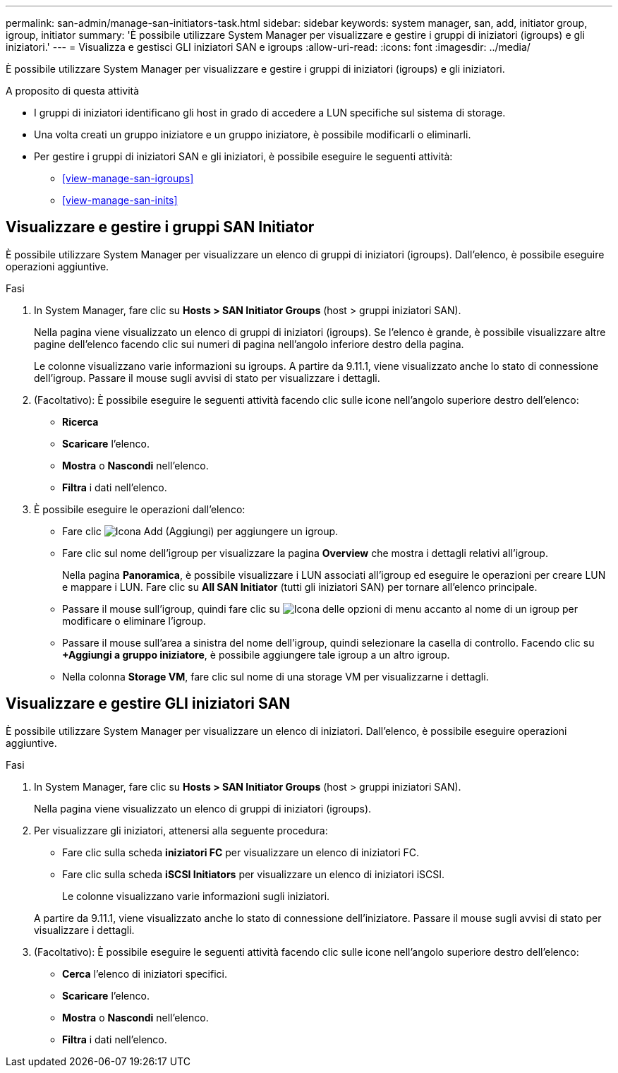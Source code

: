 ---
permalink: san-admin/manage-san-initiators-task.html 
sidebar: sidebar 
keywords: system manager, san, add, initiator group, igroup, initiator 
summary: 'È possibile utilizzare System Manager per visualizzare e gestire i gruppi di iniziatori (igroups) e gli iniziatori.' 
---
= Visualizza e gestisci GLI iniziatori SAN e igroups
:allow-uri-read: 
:icons: font
:imagesdir: ../media/


[role="lead"]
È possibile utilizzare System Manager per visualizzare e gestire i gruppi di iniziatori (igroups) e gli iniziatori.

.A proposito di questa attività
* I gruppi di iniziatori identificano gli host in grado di accedere a LUN specifiche sul sistema di storage.
* Una volta creati un gruppo iniziatore e un gruppo iniziatore, è possibile modificarli o eliminarli.
* Per gestire i gruppi di iniziatori SAN e gli iniziatori, è possibile eseguire le seguenti attività:
+
** <<view-manage-san-igroups>>
** <<view-manage-san-inits>>






== Visualizzare e gestire i gruppi SAN Initiator

È possibile utilizzare System Manager per visualizzare un elenco di gruppi di iniziatori (igroups). Dall'elenco, è possibile eseguire operazioni aggiuntive.

.Fasi
. In System Manager, fare clic su *Hosts > SAN Initiator Groups* (host > gruppi iniziatori SAN).
+
Nella pagina viene visualizzato un elenco di gruppi di iniziatori (igroups). Se l'elenco è grande, è possibile visualizzare altre pagine dell'elenco facendo clic sui numeri di pagina nell'angolo inferiore destro della pagina.

+
Le colonne visualizzano varie informazioni su igroups. A partire da 9.11.1, viene visualizzato anche lo stato di connessione dell'igroup. Passare il mouse sugli avvisi di stato per visualizzare i dettagli.

. (Facoltativo): È possibile eseguire le seguenti attività facendo clic sulle icone nell'angolo superiore destro dell'elenco:
+
** *Ricerca*
** *Scaricare* l'elenco.
** *Mostra* o *Nascondi* nell'elenco.
** *Filtra* i dati nell'elenco.


. È possibile eseguire le operazioni dall'elenco:
+
** Fare clic image:icon_add_blue_bg.png["Icona Add (Aggiungi)"] per aggiungere un igroup.
** Fare clic sul nome dell'igroup per visualizzare la pagina *Overview* che mostra i dettagli relativi all'igroup.
+
Nella pagina *Panoramica*, è possibile visualizzare i LUN associati all'igroup ed eseguire le operazioni per creare LUN e mappare i LUN. Fare clic su *All SAN Initiator* (tutti gli iniziatori SAN) per tornare all'elenco principale.

** Passare il mouse sull'igroup, quindi fare clic su image:icon_kabob.gif["Icona delle opzioni di menu"] accanto al nome di un igroup per modificare o eliminare l'igroup.
** Passare il mouse sull'area a sinistra del nome dell'igroup, quindi selezionare la casella di controllo. Facendo clic su *+Aggiungi a gruppo iniziatore*, è possibile aggiungere tale igroup a un altro igroup.
** Nella colonna *Storage VM*, fare clic sul nome di una storage VM per visualizzarne i dettagli.






== Visualizzare e gestire GLI iniziatori SAN

È possibile utilizzare System Manager per visualizzare un elenco di iniziatori. Dall'elenco, è possibile eseguire operazioni aggiuntive.

.Fasi
. In System Manager, fare clic su *Hosts > SAN Initiator Groups* (host > gruppi iniziatori SAN).
+
Nella pagina viene visualizzato un elenco di gruppi di iniziatori (igroups).

. Per visualizzare gli iniziatori, attenersi alla seguente procedura:
+
** Fare clic sulla scheda *iniziatori FC* per visualizzare un elenco di iniziatori FC.
** Fare clic sulla scheda *iSCSI Initiators* per visualizzare un elenco di iniziatori iSCSI.
+
Le colonne visualizzano varie informazioni sugli iniziatori.

+
A partire da 9.11.1, viene visualizzato anche lo stato di connessione dell'iniziatore. Passare il mouse sugli avvisi di stato per visualizzare i dettagli.



. (Facoltativo): È possibile eseguire le seguenti attività facendo clic sulle icone nell'angolo superiore destro dell'elenco:
+
** *Cerca* l'elenco di iniziatori specifici.
** *Scaricare* l'elenco.
** *Mostra* o *Nascondi* nell'elenco.
** *Filtra* i dati nell'elenco.



